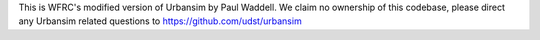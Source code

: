 This is WFRC's modified version of Urbansim by Paul Waddell. We claim no ownership of this codebase, please direct any Urbansim related questions to https://github.com/udst/urbansim


